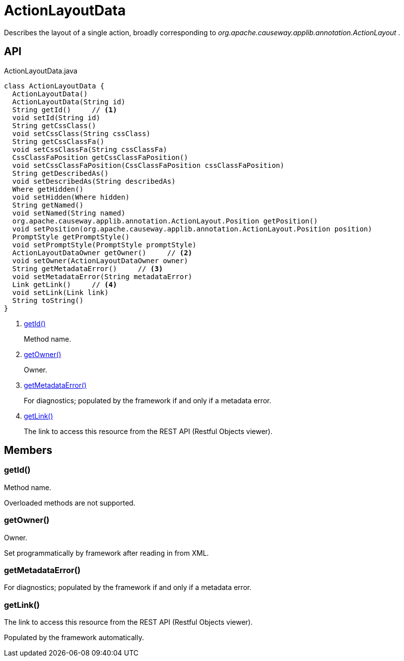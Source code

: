 = ActionLayoutData
:Notice: Licensed to the Apache Software Foundation (ASF) under one or more contributor license agreements. See the NOTICE file distributed with this work for additional information regarding copyright ownership. The ASF licenses this file to you under the Apache License, Version 2.0 (the "License"); you may not use this file except in compliance with the License. You may obtain a copy of the License at. http://www.apache.org/licenses/LICENSE-2.0 . Unless required by applicable law or agreed to in writing, software distributed under the License is distributed on an "AS IS" BASIS, WITHOUT WARRANTIES OR  CONDITIONS OF ANY KIND, either express or implied. See the License for the specific language governing permissions and limitations under the License.

Describes the layout of a single action, broadly corresponding to _org.apache.causeway.applib.annotation.ActionLayout_ .

== API

[source,java]
.ActionLayoutData.java
----
class ActionLayoutData {
  ActionLayoutData()
  ActionLayoutData(String id)
  String getId()     // <.>
  void setId(String id)
  String getCssClass()
  void setCssClass(String cssClass)
  String getCssClassFa()
  void setCssClassFa(String cssClassFa)
  CssClassFaPosition getCssClassFaPosition()
  void setCssClassFaPosition(CssClassFaPosition cssClassFaPosition)
  String getDescribedAs()
  void setDescribedAs(String describedAs)
  Where getHidden()
  void setHidden(Where hidden)
  String getNamed()
  void setNamed(String named)
  org.apache.causeway.applib.annotation.ActionLayout.Position getPosition()
  void setPosition(org.apache.causeway.applib.annotation.ActionLayout.Position position)
  PromptStyle getPromptStyle()
  void setPromptStyle(PromptStyle promptStyle)
  ActionLayoutDataOwner getOwner()     // <.>
  void setOwner(ActionLayoutDataOwner owner)
  String getMetadataError()     // <.>
  void setMetadataError(String metadataError)
  Link getLink()     // <.>
  void setLink(Link link)
  String toString()
}
----

<.> xref:#getId_[getId()]
+
--
Method name.
--
<.> xref:#getOwner_[getOwner()]
+
--
Owner.
--
<.> xref:#getMetadataError_[getMetadataError()]
+
--
For diagnostics; populated by the framework if and only if a metadata error.
--
<.> xref:#getLink_[getLink()]
+
--
The link to access this resource from the REST API (Restful Objects viewer).
--

== Members

[#getId_]
=== getId()

Method name.

Overloaded methods are not supported.

[#getOwner_]
=== getOwner()

Owner.

Set programmatically by framework after reading in from XML.

[#getMetadataError_]
=== getMetadataError()

For diagnostics; populated by the framework if and only if a metadata error.

[#getLink_]
=== getLink()

The link to access this resource from the REST API (Restful Objects viewer).

Populated by the framework automatically.

